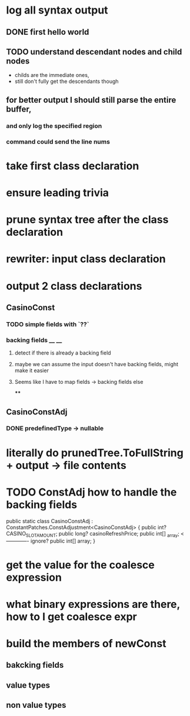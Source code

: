 



















* log all syntax output
** DONE first hello world
   CLOSED: [2020-05-01 Fri 07:20]


** TODO understand descendant nodes and child nodes
   - childs are the immediate ones,
   - still don't fully get the descendants though
   :LOGBOOK:
   CLOCK: [2020-05-01 Fri 08:40]--[2020-05-01 Fri 09:34] =>  0:54
   CLOCK: [2020-05-01 Fri 07:32]--[2020-05-01 Fri 08:06] =>  0:34
   :END:
** for better output I should still parse the entire buffer,
*** and only log the specified region
*** command could send the line nums









* take first class declaration
* ensure leading trivia
* prune syntax tree after the class declaration

* rewriter: input class declaration
* output 2 class declarations
** CasinoConst
*** TODO simple fields with `??`
    :LOGBOOK:
    CLOCK: [2020-05-01 Fri 15:56]--[2020-05-01 Fri 17:01] =>  1:05
    CLOCK: [2020-05-01 Fri 13:52]--[2020-05-01 Fri 14:27] =>  0:35
    :END:
*** backing fields __ __
**** detect if there is already a backing field
**** maybe we can assume the input doesn't have backing fields, might make it easier
**** Seems like I have to map fields -> backing fields else
****


** CasinoConstAdj
*** DONE predefinedType -> nullable
    CLOSED: [2020-05-01 Fri 13:47]



* literally do prunedTree.ToFullString + output -> file contents



* TODO ConstAdj how to handle the backing fields
  public static class CasinoConstAdj : ConstantPatches.ConstAdjustment<CasinoConstAdj> {
    public int? CASINO_SLOT_AMOUNT;
    public long? casinoRefreshPrice;
    public int[] _array; <------------- ignore?
    public int[] array;
}



* get the value for the coalesce expression
  :LOGBOOK:
  CLOCK: [2020-05-04 Mon 14:17]--[2020-05-04 Mon 15:05] =>  0:48
  :END:
* what binary expressions are there, how to I get coalesce expr

* build the members of newConst
  :LOGBOOK:
  CLOCK: [2020-05-04 Mon 15:25]
  :END:
** bakcking fields
** value types
** non value types
